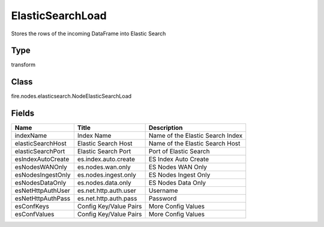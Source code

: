 
ElasticSearchLoad
========== 

Stores the rows of the incoming DataFrame into Elastic Search

Type
---------- 

transform

Class
---------- 

fire.nodes.elasticsearch.NodeElasticSearchLoad

Fields
---------- 

+-------------------+------------------------+----------------------------------+
| Name              | Title                  | Description                      |
+===================+========================+==================================+
| indexName         | Index Name             | Name of the Elastic Search Index |
+-------------------+------------------------+----------------------------------+
| elasticSearchHost | Elastic Search Host    | Name of the Elastic Search Host  |
+-------------------+------------------------+----------------------------------+
| elasticSearchPort | Elastic Search Port    | Port of Elastic Search           |
+-------------------+------------------------+----------------------------------+
| esIndexAutoCreate | es.index.auto.create   | ES Index Auto Create             |
+-------------------+------------------------+----------------------------------+
| esNodesWANOnly    | es.nodes.wan.only      | ES Nodes WAN Only                |
+-------------------+------------------------+----------------------------------+
| esNodesIngestOnly | es.nodes.ingest.only   | ES Nodes Ingest Only             |
+-------------------+------------------------+----------------------------------+
| esNodesDataOnly   | es.nodes.data.only     | ES Nodes Data Only               |
+-------------------+------------------------+----------------------------------+
| esNetHttpAuthUser | es.net.http.auth.user  | Username                         |
+-------------------+------------------------+----------------------------------+
| esNetHttpAuthPass | es.net.http.auth.pass  | Password                         |
+-------------------+------------------------+----------------------------------+
| esConfKeys        | Config Key/Value Pairs | More Config Values               |
+-------------------+------------------------+----------------------------------+
| esConfValues      | Config Key/Value Pairs | More Config Values               |
+-------------------+------------------------+----------------------------------+
